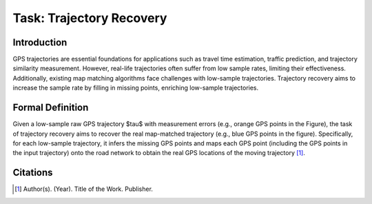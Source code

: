#########################
Task: Trajectory Recovery
#########################

.. image:: ../_static/trajrec.svg

Introduction
=============

GPS trajectories are essential foundations for applications such as travel time estimation, traffic prediction, and trajectory similarity measurement. However, real-life trajectories often suffer from low sample rates, limiting their effectiveness. Additionally, existing map matching algorithms face challenges with low-sample trajectories. Trajectory recovery aims to increase the sample rate by filling in missing points, enriching low-sample trajectories. 

Formal Definition
=================

.. image:: ../_static/trajrec-2.svg

Given a low-sample raw GPS trajectory $\tau$ with measurement errors (e.g., orange GPS points in the Figure), the task of trajectory recovery aims to recover the real map-matched trajectory (e.g., blue GPS points in the figure). Specifically, for each low-sample trajectory, it infers the missing GPS points and maps each GPS point (including the GPS points in the input trajectory) onto the road network to obtain the real GPS locations of the moving trajectory [1]_.

Citations
=========

.. [1] Author(s). (Year). Title of the Work. Publisher.